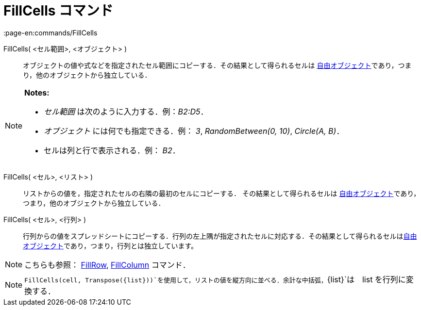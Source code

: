 = FillCells コマンド
:page-en:commands/FillCells
ifdef::env-github[:imagesdir: /ja/modules/ROOT/assets/images]

FillCells( <セル範囲>, <オブジェクト> )::
  オブジェクトの値や式などを指定されたセル範囲にコピーする．その結果として得られるセルは
  xref:/自由、従属、補助オブジェクト.adoc[自由オブジェクト]であり，つまり，他のオブジェクトから独立している．

[NOTE]
====

*Notes:*

* _セル範囲_ は次のように入力する．例：_B2:D5_．
* _オブジェクト_ には何でも指定できる．例： _3_, _RandomBetween(0, 10)_, _Circle(A, B)_．
* セルは列と行で表示される．例： _B2_．

====

FillCells( <セル>, <リスト> )::
  リストからの値を，指定されたセルの右隣の最初のセルにコピーする． その結果として得られるセルは
  xref:/自由、従属、補助オブジェクト.adoc[自由オブジェクト]であり，つまり，他のオブジェクトから独立している．

FillCells( <セル>, <行列> )::
  行列からの値をスプレッドシートにコピーする．行列の左上隅が指定されたセルに対応する．その結果として得られるセルはxref:/自由、従属、補助オブジェクト.adoc[自由オブジェクト]であり，つまり，行列とは独立しています。

[NOTE]
====

こちらも参照： xref:/commands/FillRow.adoc[FillRow], xref:/commands/FillColumn.adoc[FillColumn] コマンド．

====

[NOTE]
====

`++FillCells(cell, Transpose({list}))++`を使用して，リストの値を縦方向に並べる．余計な中括弧，`++{list}++`は　list
を行列に変換する．

====
